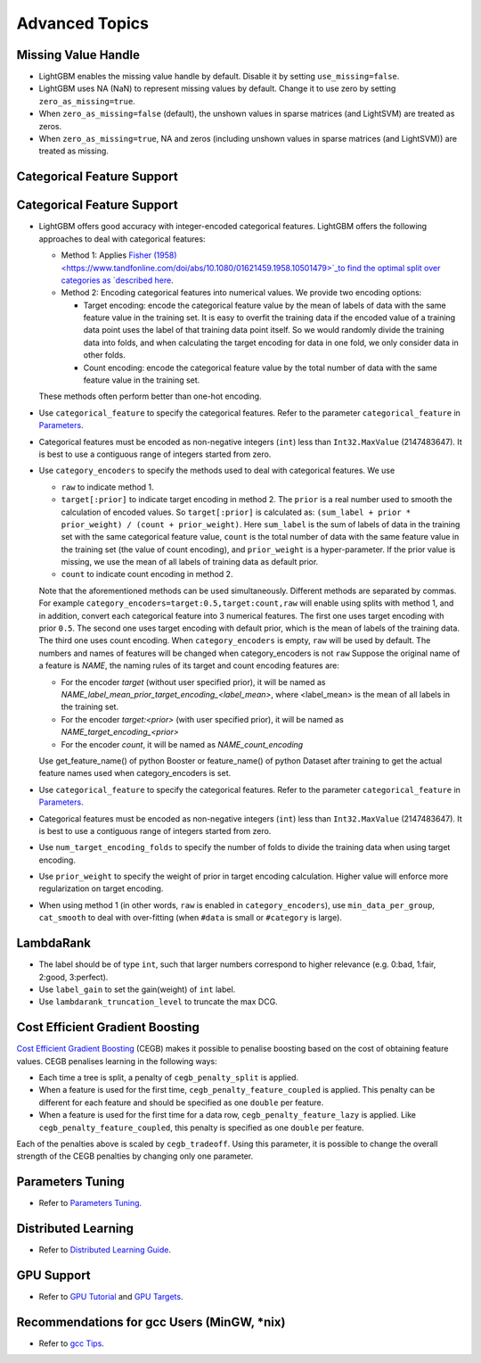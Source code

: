 Advanced Topics
===============

Missing Value Handle
--------------------

-  LightGBM enables the missing value handle by default. Disable it by setting ``use_missing=false``.

-  LightGBM uses NA (NaN) to represent missing values by default. Change it to use zero by setting ``zero_as_missing=true``.

-  When ``zero_as_missing=false`` (default), the unshown values in sparse matrices (and LightSVM) are treated as zeros.

-  When ``zero_as_missing=true``, NA and zeros (including unshown values in sparse matrices (and LightSVM)) are treated as missing.

Categorical Feature Support
---------------------------

Categorical Feature Support
---------------------------

-  LightGBM offers good accuracy with integer-encoded categorical features. LightGBM offers the following approaches to deal with categorical features:

   -  Method 1: Applies `Fisher (1958) <https://www.tandfonline.com/doi/abs/10.1080/01621459.1958.10501479>`_to find the optimal split over categories as `described here <./Features.rst#optimal-split-for-categorical-features>`_.

   -  Method 2: Encoding categorical features into numerical values. We provide two encoding options:

      -  Target encoding: encode the categorical feature value by the mean of labels of data with the same feature value in the training set. It is easy to overfit the training data if the encoded value of a training data point uses the label of that training data point itself. So we would randomly divide the training data into folds, and when calculating the target encoding for data in one fold, we only consider data in other folds.

      -  Count encoding: encode the categorical feature value by the total number of data with the same feature value in the training set.
   
   These methods often perform better than one-hot encoding.

-  Use ``categorical_feature`` to specify the categorical features.
   Refer to the parameter ``categorical_feature`` in `Parameters <./Parameters.rst#categorical_feature>`__.

-  Categorical features must be encoded as non-negative integers (``int``) less than ``Int32.MaxValue`` (2147483647).
   It is best to use a contiguous range of integers started from zero.

-  Use ``category_encoders`` to specify the methods used to deal with categorical features. We use

   -  ``raw`` to indicate method 1.

   -  ``target[:prior]`` to indicate target encoding in method 2. The ``prior`` is a real number used to smooth the calculation of encoded values. So ``target[:prior]`` is calculated as: ``(sum_label + prior * prior_weight) / (count + prior_weight)``. Here ``sum_label`` is the sum of labels of data in the training set with the same categorical feature value, ``count`` is the total number of data with the same feature value in the training set (the value of count encoding), and ``prior_weight`` is a hyper-parameter. If the prior value is missing, we use the mean of all labels of training data as default prior.

   -  ``count`` to indicate count encoding in method 2.

   Note that the aforementioned methods can be used simultaneously. Different methods are separated by commas.
   For example ``category_encoders=target:0.5,target:count,raw`` will enable using splits with method 1, and in addition, convert each categorical feature into 3 numerical features. The first one uses target encoding with prior ``0.5``. The second one uses target encoding with default prior, which is the mean of labels of the training data. The third one uses count encoding.
   When ``category_encoders`` is empty, ``raw`` will be used by default. The numbers and names of features will be changed when category_encoders is not ``raw``
   Suppose the original name of a feature is `NAME`, the naming rules of its target and count encoding features are:

   -  For the encoder `target` (without user specified prior), it will be named as `NAME_label_mean_prior_target_encoding_<label_mean>`, where <label_mean> is the mean of all labels in the training set.

   -  For the encoder `target:<prior>` (with user specified prior), it will be named as `NAME_target_encoding_<prior>`

   -  For the encoder `count`, it will be named as `NAME_count_encoding`

   Use get_feature_name() of python Booster or feature_name() of python Dataset after training to get the actual feature names used when category_encoders is set.

-  Use ``categorical_feature`` to specify the categorical features.
   Refer to the parameter ``categorical_feature`` in `Parameters <./Parameters.rst#categorical_feature>`__.

-  Categorical features must be encoded as non-negative integers (``int``) less than ``Int32.MaxValue`` (2147483647).
   It is best to use a contiguous range of integers started from zero.

-  Use ``num_target_encoding_folds`` to specify the number of folds to divide the training data when using target encoding.

-  Use ``prior_weight`` to specify the weight of prior in target encoding calculation. Higher value will enforce more regularization on target encoding.

-  When using method 1 (in other words, ``raw`` is enabled in ``category_encoders``), use ``min_data_per_group``, ``cat_smooth`` to deal with over-fitting (when ``#data`` is small or ``#category`` is large).

LambdaRank
----------

-  The label should be of type ``int``, such that larger numbers correspond to higher relevance (e.g. 0:bad, 1:fair, 2:good, 3:perfect).

-  Use ``label_gain`` to set the gain(weight) of ``int`` label.

-  Use ``lambdarank_truncation_level`` to truncate the max DCG.

Cost Efficient Gradient Boosting
--------------------------------

`Cost Efficient Gradient Boosting <https://papers.nips.cc/paper/6753-cost-efficient-gradient-boosting.pdf>`_ (CEGB)  makes it possible to penalise boosting based on the cost of obtaining feature values.
CEGB penalises learning in the following ways:

- Each time a tree is split, a penalty of ``cegb_penalty_split`` is applied.
- When a feature is used for the first time, ``cegb_penalty_feature_coupled`` is applied. This penalty can be different for each feature and should be specified as one ``double`` per feature.
- When a feature is used for the first time for a data row, ``cegb_penalty_feature_lazy`` is applied. Like ``cegb_penalty_feature_coupled``, this penalty is specified as one ``double`` per feature.

Each of the penalties above is scaled by ``cegb_tradeoff``.
Using this parameter, it is possible to change the overall strength of the CEGB penalties by changing only one parameter.

Parameters Tuning
-----------------

-  Refer to `Parameters Tuning <./Parameters-Tuning.rst>`__.

.. _Parallel Learning:

Distributed Learning
--------------------

-  Refer to `Distributed Learning Guide <./Parallel-Learning-Guide.rst>`__.

GPU Support
-----------

-  Refer to `GPU Tutorial <./GPU-Tutorial.rst>`__ and `GPU Targets <./GPU-Targets.rst>`__.

Recommendations for gcc Users (MinGW, \*nix)
--------------------------------------------

-  Refer to `gcc Tips <./gcc-Tips.rst>`__.

